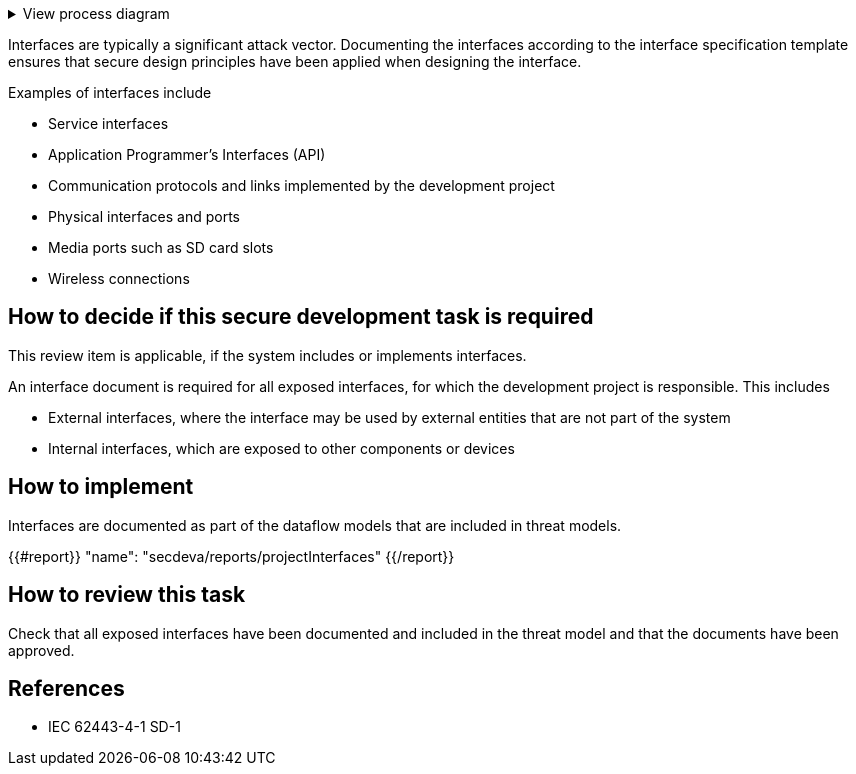 .View process diagram
[%collapsible]
====
{{#graph}}
  "model": "secdeva/graphModels/processDiagram",
  "view": "secdeva/graphViews/processTask"
{{/graph}}
====

Interfaces are typically a significant attack vector. Documenting the interfaces according to the interface specification template ensures that secure design principles have been applied when designing the interface.

Examples of interfaces include

* Service interfaces
* Application Programmer's Interfaces (API)
* Communication protocols and links implemented by the development project
* Physical interfaces and ports
* Media ports such as SD card slots
* Wireless connections

== How to decide if this secure development task is required

This review item is applicable, if the system includes or implements interfaces.

An interface document is required for all exposed interfaces, for which the development project is responsible. This includes

* External interfaces, where the interface may be used by external entities that are not part of the system
* Internal interfaces, which are exposed to other components or devices

== How to implement

Interfaces are documented as part of the dataflow models that are included in threat models.

{{#report}}
  "name": "secdeva/reports/projectInterfaces"
{{/report}}

== How to review this task

Check that all exposed interfaces have been documented and included in the threat model and that the documents have been approved.

== References

* IEC 62443-4-1 SD-1
